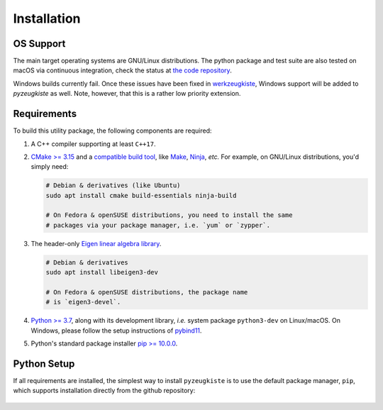 .. _installation:

============
Installation
============

----------
OS Support
----------

The main target operating systems are GNU/Linux distributions.
The python package and test suite are also tested on macOS via
continuous integration, check the status at 
`the code repository <https://github.com/snototter/pyzeugkiste>`__.

Windows builds currently fail. Once these issues have been fixed in
`werkzeugkiste <https://github.com/snototter/werkzeugkiste>`__, Windows
support will be added to `pyzeugkiste` as well.
Note, however, that this is a rather low priority extension.


------------
Requirements
------------

To build this utility package, the following components are required:

#. A C++ compiler supporting at least ``C++17``.
#. `CMake \>= 3.15 <https://cmake.org/>`__ and a
   `compatible build tool <https://cmake.org/cmake/help/latest/manual/cmake-generators.7.html>`__,
   like `Make <https://www.gnu.org/software/make/>`__, `Ninja <https://ninja-build.org/>`__,
   *etc.* For example, on GNU/Linux distributions, you'd simply need:

   .. code-block:: console

     # Debian & derivatives (like Ubuntu)
     sudo apt install cmake build-essentials ninja-build
    
     # On Fedora & openSUSE distributions, you need to install the same
     # packages via your package manager, i.e. `yum` or `zypper`.
#. The header-only `Eigen linear algebra library <https://eigen.tuxfamily.org/>`__.
  
   .. code-block:: console

      # Debian & derivatives
      sudo apt install libeigen3-dev

      # On Fedora & openSUSE distributions, the package name
      # is `eigen3-devel`.
#. `Python \>= 3.7 <https://www.python.org/>`_, along with its development
   library, *i.e.* system package ``python3-dev`` on Linux/macOS.
   On Windows, please follow the setup instructions of
   `pybind11 <https://pybind11.readthedocs.io/en/stable/basics.html>`__.
#. Python's standard package installer
   `pip \>= 10.0.0 <https://pypi.org/project/pip/>`_.


------------
Python Setup
------------

If all requirements are installed, the simplest way to install ``pyzeugkiste``
is to use the default package manager, ``pip``, which supports installation
directly from the github repository:

   .. code-block:: console
      :caption: Set up a virtual environment with up-to-date pip.

      python3 -m venv venv
      source venv/bin/activate
      python -m pip install -U pip
 
   .. code-block:: console
      :caption: Install ``pyzeugkiste``.

      python -m pip install git+https://github.com/snototter/pyzeugkiste.git
